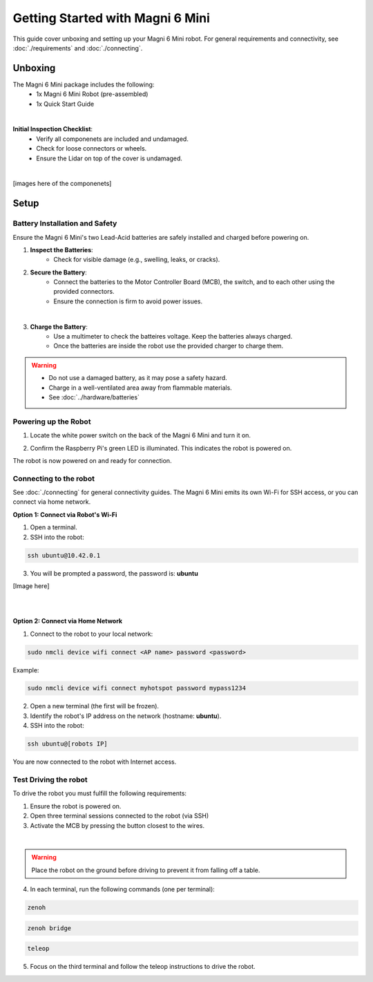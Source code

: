 Getting Started with Magni 6 Mini
=================================

This guide cover unboxing and setting up your Magni 6 Mini robot. 
For general requirements and connectivity, see :doc:`./requirements` and :doc:`./connecting`. 



Unboxing
--------


The Magni 6 Mini package includes the following:
    - 1x Magni 6 Mini Robot (pre-assembled)
    - 1x Quick Start Guide 

.. image:: /_static/magni-mini/unboxing_mini.jpg
   :alt: Unboxing Magni 6 Mini
   :width: 400px
   :align: center


|

**Initial Inspection Checklist**:
    - Verify all componenets are included and undamaged.
    - Check for loose connectors or wheels.
    - Ensure the Lidar on top of the cover is undamaged.

|
.. TODO: Add images here.
[images here of the componenets]

Setup
-----

Battery Installation and Safety
###############################

Ensure the Magni 6 Mini's two Lead-Acid batteries are safely installed and charged before powering on.

1. **Inspect the Batteries**:
    - Check for visible damage (e.g., swelling, leaks, or cracks).

2. **Secure the Battery**:
    - Connect the batteries to the Motor Controller Board (MCB), the switch, and to each other using the provided connectors.
    - Ensure the connection is firm to avoid power issues.

.. image:: /_static/magni-mini/batteries_and_cables.jpg
   :alt: Secured batteries
   :width: 400px
   :align: center

|

3. **Charge the Battery**:
    - Use a multimeter to check the batteires voltage. Keep the batteries always charged.
    - Once the batteries are inside the robot use the provided charger to charge them.

.. warning:: 
    - Do not use a damaged battery, as it may pose a safety hazard.
    - Charge in a well-ventilated area away from flammable materials.
    - See :doc:`../hardware/batteries`


Powering up the Robot
#####################

1. Locate the white power switch on the back of the Magni 6 Mini and turn it on.

.. image:: /_static/magni-mini/mini_whiteSwitch.jpg
   :alt: Power Switch 
   :width: 400px
   :align: center

.. TODO: Add a better image for the switch.

2. Confirm the Raspberry Pi's green LED is illuminated. This indicates the robot is powered on.

.. image:: /_static/images/magni6_mini/raspberry_pi_light.jpg
      :alt: Raspberry Pi Light
      :width: 400px
      :align: center
      :caption: Raspberry Pi Light

The robot is now powered on and ready for connection.

Connecting to the robot
#######################

See :doc:`./connecting` for general connectivity guides. The Magni 6 Mini emits its own Wi-Fi for SSH access, or you can connect via home network.

**Option 1: Connect via Robot's Wi-Fi**

1. Open a terminal.
2. SSH into the robot:

.. code-block:: bash

    ssh ubuntu@10.42.0.1

3. You will be prompted a password, the password is: **ubuntu**

.. TODO: Add an image here.
[Image here]

|
|

**Option 2: Connect via Home Network** 


1. Connect to the robot to your local network:

.. code-block:: bash

    sudo nmcli device wifi connect <AP name> password <password>


Example:

.. code-block:: bash

    sudo nmcli device wifi connect myhotspot password mypass1234


2. Open a new terminal (the first will be frozen).
3. Identify the robot's IP address on the network (hostname: **ubuntu**).
4. SSH into the robot:

.. code-block:: bash

    ssh ubuntu@[robots IP]


You are now connected to the robot with Internet access.

Test Driving the robot
######################

To drive the robot you must fulfill the following requirements: 

1. Ensure the robot is powered on.
2. Open three terminal sessions connected to the robot (via SSH)
3. Activate the MCB by pressing the button closest to the wires.

.. image:: /_static/magni-mini/mini-MCB_buttons.jpg
   :alt: MCB buttons
   :width: 400px
   :align: center

|

.. warning:: 
    Place the robot on the ground before driving to prevent it from falling off a table.


4. In each terminal, run the following commands (one per terminal):


.. code-block:: bash

    zenoh



.. code-block:: bash
    
    zenoh bridge


.. code-block:: bash

    teleop


5. Focus on the third terminal and follow the teleop instructions to drive the robot.
